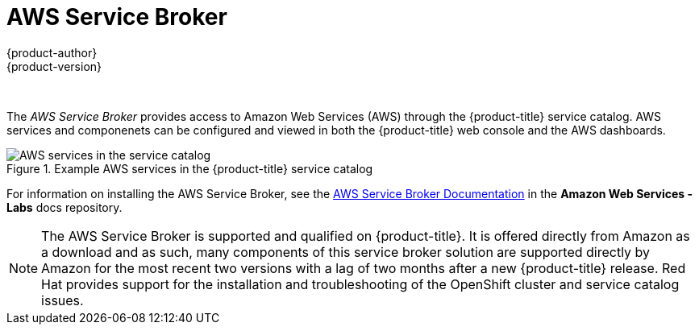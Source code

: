 [[admin-guide-get-started-aws]]
= AWS Service Broker
{product-author}
{product-version}
:data-uri:
:icons:
:experimental:
:toc: macro
:toc-title:
:prewrap!:

toc::[]
{nbsp} +

The _AWS Service Broker_ provides access to Amazon Web Services (AWS) through the {product-title} service catalog. AWS services and componenets can be configured and viewed 
in both the {product-title} web console and the AWS dashboards.

.Example AWS services in the {product-title} service catalog
image::aws-service-broker.png["AWS services in the service catalog"]

For information on installing the AWS Service Broker, see the link:https://github.com/awslabs/aws-servicebroker/blob/master/docs/README.md[AWS Service Broker Documentation]
in the *Amazon Web Services - Labs* docs repository.

[NOTE]
====
The AWS Service Broker is supported and qualified on {product-title}. It is offered directly from Amazon as a download and as such, many components of this service broker solution are supported directly by Amazon for the most recent two versions with a lag of two months after a new {product-title} release.
Red Hat provides support for the installation and troubleshooting of the OpenShift cluster and service catalog issues.
====

